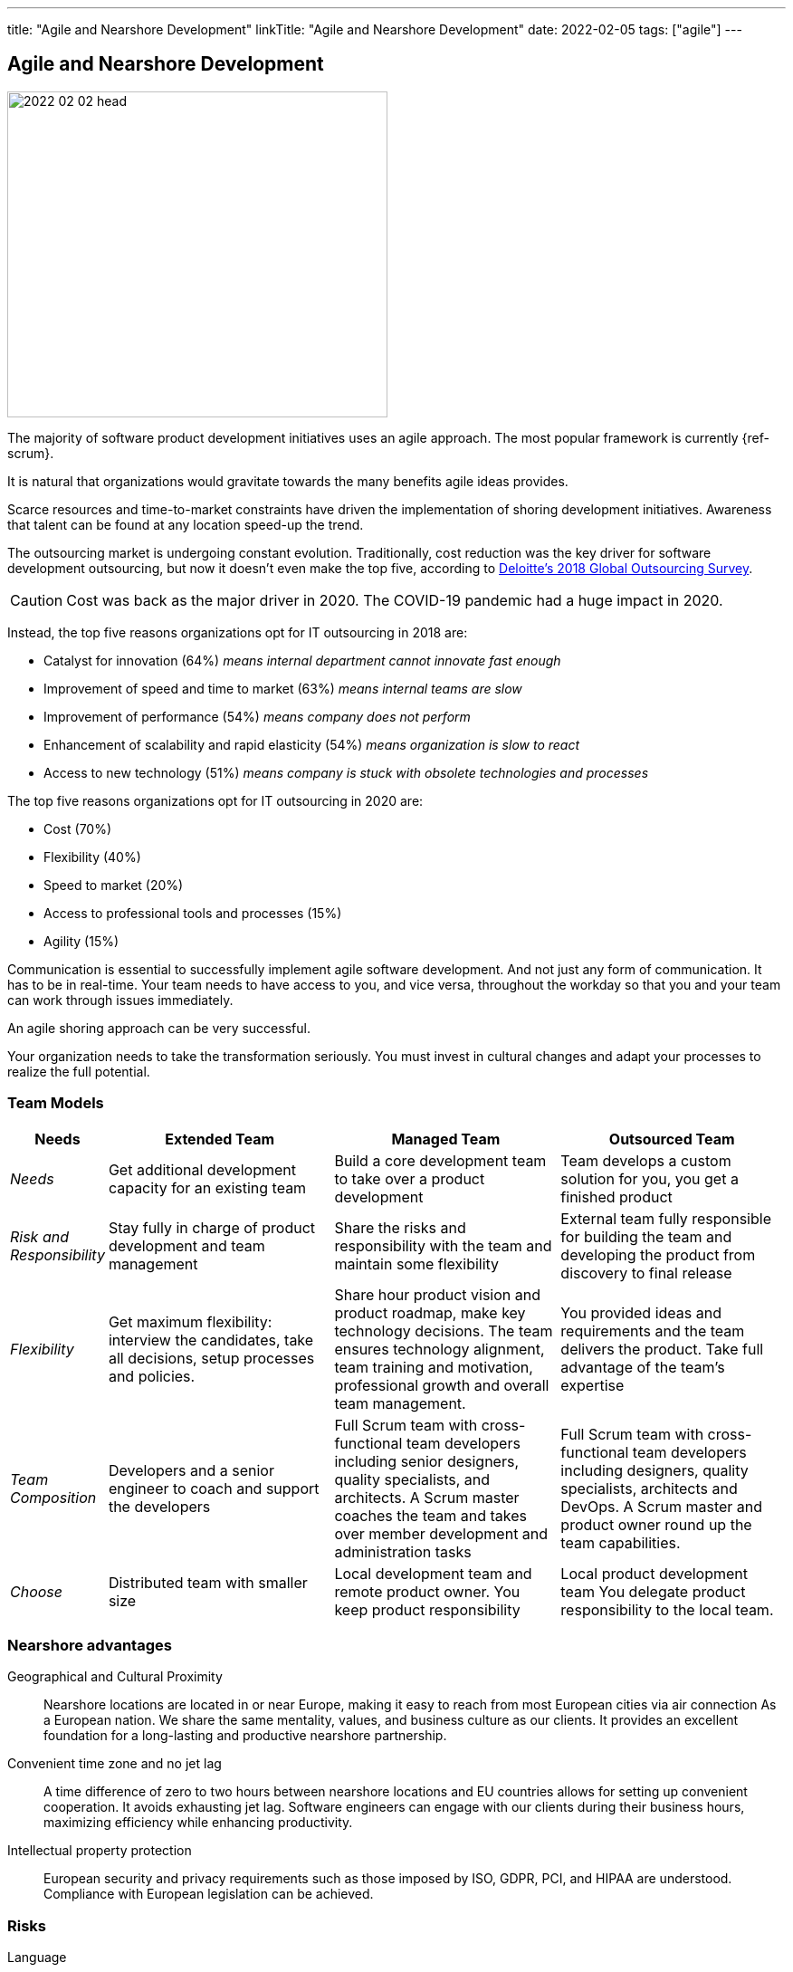 ---
title: "Agile and Nearshore Development"
linkTitle: "Agile and Nearshore Development"
date: 2022-02-05
tags: ["agile"]
---

== Agile and Nearshore Development
:author: Marcel Baumann
:email: <marcel.baumann@tangly.net>
:homepage: https://www.tangly.net/
:company: https://www.tangly.net/[tangly llc]

image::2022-02-02-head.jpg[width=420,height=360,role=left]

The majority of software product development initiatives uses an agile approach.
The most popular framework is currently {ref-scrum}.

It is natural that organizations would gravitate towards the many benefits agile ideas provides.

Scarce resources and time-to-market constraints have driven the implementation of shoring development initiatives.
Awareness that talent can be found at any location speed-up the trend.

The outsourcing market is undergoing constant evolution.
Traditionally, cost reduction was the key driver for software development outsourcing, but now it doesn't even make the top five, according to
https://www2.deloitte.com/content/dam/Deloitte/us/Documents/process-and-operations/us-cons-global-outsourcing-survey.pdf[Deloitte's 2018 Global Outsourcing
Survey].

CAUTION: Cost was back as the major driver in 2020. The COVID-19 pandemic had a huge impact in 2020.

Instead, the top five reasons organizations opt for IT outsourcing in 2018 are:

* Catalyst for innovation (64%) _means internal department cannot innovate fast enough_
* Improvement of speed and time to market (63%) _means internal teams are slow_
* Improvement of performance (54%) _means company does not perform_
* Enhancement of scalability and rapid elasticity (54%) _means organization is slow to react_
* Access to new technology (51%) _means company is stuck with obsolete technologies and processes_

The top five reasons organizations opt for IT outsourcing in 2020 are:

* Cost (70%)
* Flexibility (40%)
* Speed to market (20%)
* Access to professional tools and processes (15%)
* Agility (15%)

Communication is essential to successfully implement agile software development.
And not just any form of communication.
It has to be in real-time.
Your team needs to have access to you, and vice versa, throughout the workday so that you and your team can work through issues immediately.

An agile shoring approach can be very successful.

Your organization needs to take the transformation seriously.
You must invest in cultural changes and adapt your processes to realize the full potential.

=== Team Models

[cols="1,3,3,3",options="header"]
|===
^|Needs ^|Extended Team ^|Managed Team ^|Outsourced Team

|_Needs_
|Get additional development capacity for an existing team
|Build a core development team to take over a product development
|Team develops a custom solution for you, you get a finished product

|_Risk and Responsibility_
|Stay fully in charge of product development and team management
|Share the risks and responsibility with the team and maintain some flexibility
|External team fully responsible for building the team and developing the product from discovery to final release

|_Flexibility_
|Get maximum flexibility: interview the candidates, take all decisions, setup processes and policies.
|Share hour product vision and product roadmap, make key technology decisions.
The team ensures technology alignment, team training and motivation, professional growth and overall team management.
|You provided ideas and requirements and the team delivers the product.
Take full advantage of the team's expertise

|_Team Composition_
|Developers and a senior engineer to coach and support the developers
|Full Scrum team with cross-functional team developers including senior designers, quality specialists, and architects.
A Scrum master coaches the team and takes over member development and administration tasks
|Full Scrum team with cross-functional team developers including designers, quality specialists, architects and DevOps.
A Scrum master and product owner round up the team capabilities.

|_Choose_
|Distributed team with smaller size
|Local development team and remote product owner.
You keep product responsibility
|Local product development team You delegate product responsibility to the local team.
|===

=== Nearshore advantages

Geographical and Cultural Proximity::
Nearshore locations are located in or near Europe, making it easy to reach from most European cities via air connection As a European nation.
We share the same mentality, values, and business culture as our clients.
It provides an excellent foundation for a long-lasting and productive nearshore partnership.
Convenient time zone and no jet lag::
A time difference of zero to two hours between nearshore locations and EU countries allows for setting up convenient cooperation.
It avoids exhausting jet lag.
Software engineers can engage with our clients during their business hours, maximizing efficiency while enhancing productivity.
Intellectual property protection::
European security and privacy requirements such as those imposed by ISO, GDPR, PCI, and HIPAA are understood.
Compliance with European legislation can be achieved.

=== Risks

Language::
All documents and comments in the source code shall be legible for all team members.
Discussions and remote conference shall be held in a language available to all members. +
A shoring strategy implies this language must be International English.
All documents, emails, and chats must therefore be written in English.
Your organization has to recognize this profound change and train all your collaborators to become fluent in written and spoken English.
Cultural Barriers::
The shored team collaborators shall be integrated in the company as respected and valuable colleagues.
Avoid any statements containing _we versus they_. +
Meeting times should be good for all participants.
Location of documents, source code, and artifacts should have the same availability and comfort for all members.
Company Binding::
Effort must be put in the integration of the nearshore teams.
Churn-rates can be as high as 50% per year.
Capabilities::
Talent is a precious resource.
Companies are fighting to acquire talented developers all over the world.
You should have a clear strategy to acquire and retain talented engineers.
The strategy should blend together why you are actractive for talents and why they should stay in your organization.
Agile Approaches::
The various departments and locations should have similar approaches to agile frameworks and processes.
A good solution is to standardize on {ref-scrum}.
Train and certify all collaborations in {ref-scrum} and your technology stack to create common ground and vocabulary.

=== Checklist

Ask yourself if your company culture and processes treat all collaborators fairly.
Is our company willing to:

. Write all project documentation, source code, emails, and chats in English?
. Hold all meetings, workshops and discussions in English?
. Train all collaborators in cultural aspects?
. Host physical meetings using round-robin on all locations?
. Schedule all meetings so that all locations have similar constraints for early or late work?
. Share financial and strategic information to align all collaborators?
. Set up the infrastructure to not differentiate between company offices and nearshore locations?
. Buy all licenses so that all developers are using the same tools?
. Provide the same trainings, certifications and conference access to all developers?
. Support meritocracy?
Any role can be held by a local or a remote collaborator?

[bibliography]
=== Literature

- [[[scrum-master, 1]]] link:../../2021/scrum-master-formation/[Scrum Master Formation].
Marcel Baumann. 2021
- [[[product-owner, 2]]] link:../../2021/product-owner-formation/[Product Owner Formation].
Marcel Baumann. 2021
- [[[developer, 3]]] link:../../2021/scrum-developer-formation/[Scrum Developer Formation].
Marcel Baumann. 2021
- [[[agile-fluency, 4]]] link:../../2021/reflections-on-agile-fluency-model/[Agile Fluency Model].
Marcel Baumann. 2021
- [[[detecting-agile-bullshit, 5]]] link:../../2019/detecting-agile-bullshit/[Detecting Agile Bullshit].
Marcel Baumann. 2019
- [[[agile-architecture, 6]]] link:../../2021/agile-software-architecture-is-mainstream/[Agile Software Architecture is Mainstream].
Marcel Baumann. 2021
